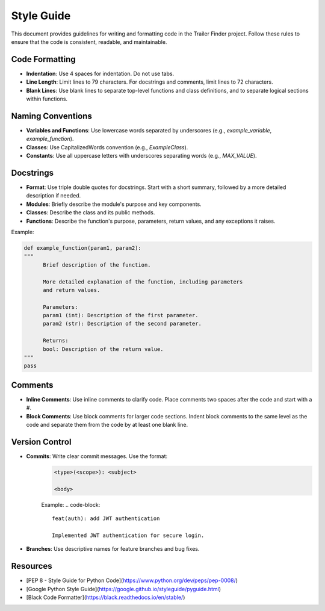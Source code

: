 Style Guide
===========

This document provides guidelines for writing and formatting code in the Trailer Finder project. Follow these rules to ensure that the code is consistent, readable, and maintainable.

Code Formatting
---------------

- **Indentation**: Use 4 spaces for indentation. Do not use tabs.
- **Line Length**: Limit lines to 79 characters. For docstrings and comments, limit lines to 72 characters.
- **Blank Lines**: Use blank lines to separate top-level functions and class definitions, and to separate logical sections within functions.

Naming Conventions
------------------

- **Variables and Functions**: Use lowercase words separated by underscores (e.g., `example_variable`, `example_function`).
- **Classes**: Use CapitalizedWords convention (e.g., `ExampleClass`).
- **Constants**: Use all uppercase letters with underscores separating words (e.g., `MAX_VALUE`).

Docstrings
----------

- **Format**: Use triple double quotes for docstrings. Start with a short summary, followed by a more detailed description if needed.
- **Modules**: Briefly describe the module's purpose and key components.
- **Classes**: Describe the class and its public methods.
- **Functions**: Describe the function's purpose, parameters, return values, and any exceptions it raises.

Example:

.. code-block:: python

      def example_function(param1, param2):
      """
            Brief description of the function.

            More detailed explanation of the function, including parameters
            and return values.

            Parameters:
            param1 (int): Description of the first parameter.
            param2 (str): Description of the second parameter.

            Returns:
            bool: Description of the return value.
      """
      pass



Comments
--------

- **Inline Comments**: Use inline comments to clarify code. Place comments two spaces after the code and start with a `#`.
- **Block Comments**: Use block comments for larger code sections. Indent block comments to the same level as the code and separate them from the code by at least one blank line.


Version Control
---------------

- **Commits**: Write clear commit messages. Use the format:
   .. code-block::

      <type>(<scope>): <subject>

      <body>

   Example:
   .. code-block::

      feat(auth): add JWT authentication

      Implemented JWT authentication for secure login.

- **Branches**: Use descriptive names for feature branches and bug fixes.

Resources
----------

- [PEP 8 - Style Guide for Python Code](https://www.python.org/dev/peps/pep-0008/)
- [Google Python Style Guide](https://google.github.io/styleguide/pyguide.html)
- [Black Code Formatter](https://black.readthedocs.io/en/stable/)
